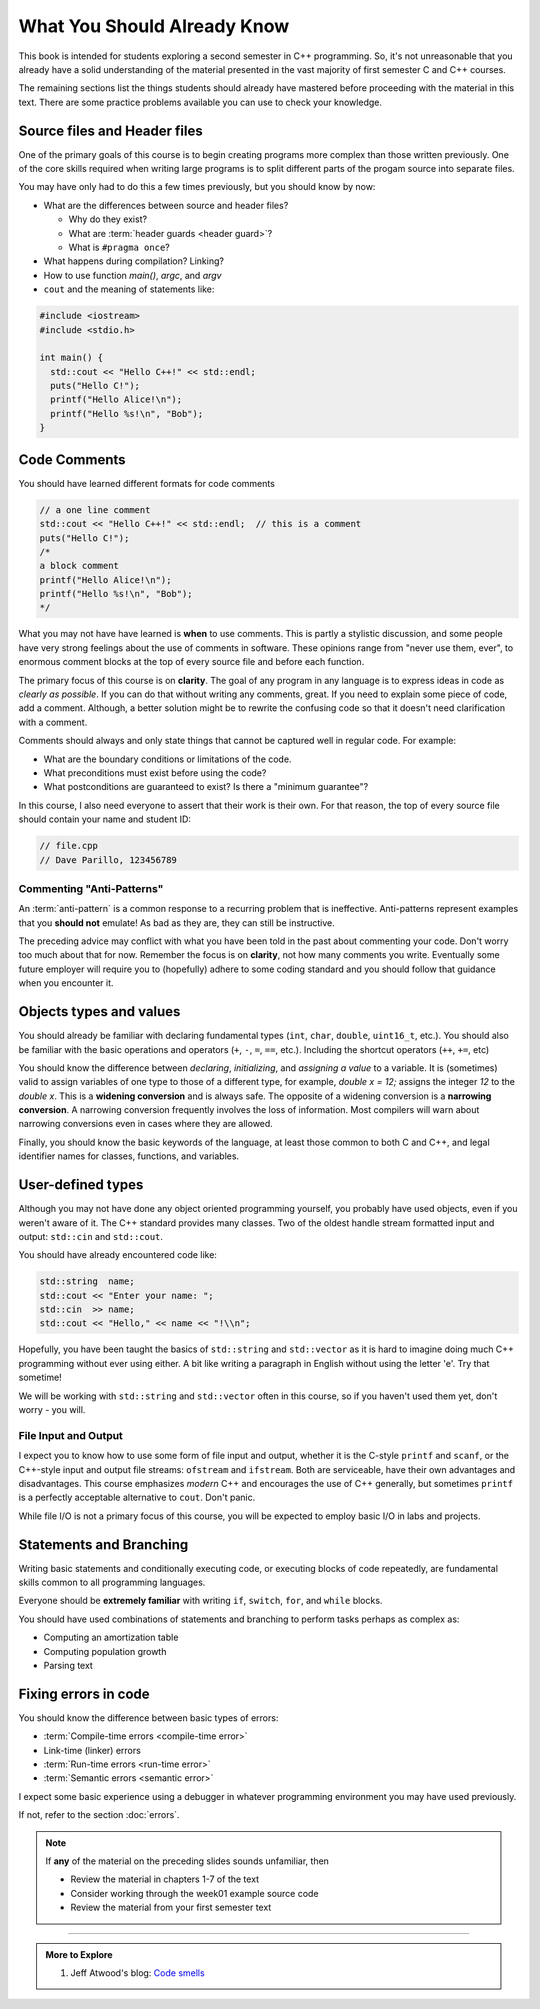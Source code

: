 ..  Copyright (C)  Dave Parillo.  Permission is granted to copy, distribute
    and/or modify this document under the terms of the GNU Free Documentation
    License, Version 1.3 or any later version published by the Free Software
    Foundation; with Invariant Sections being Forward, and Preface,
    no Front-Cover Texts, and no Back-Cover Texts.  A copy of
    the license is included in the section entitled "GNU Free Documentation
    License".

.. qnum::
   :prefix: beginnings-
   :start: 1

.. index:: 
   pair: introductory topics; header files
   pair: introductory topics; comments

What You Should Already Know
============================

This book is intended for students exploring a second semester in C++ programming.
So, it's not unreasonable that you already have a solid understanding of the
material presented in the vast majority of first semester C and C++ courses.

The remaining sections list the things students should already have mastered
before proceeding with the material in this text.
There are some practice problems available you can use to check your knowledge.


Source files and Header files
-----------------------------

One of the primary goals of this course is to begin creating programs more
complex than those written previously.
One of the core skills required when writing large programs is to split 
different parts of the progam source into separate files.

You may have only had to do this a few times previously, but you should know
by now:

* What are the differences between source and header files?

  * Why do they exist?
  * What are :term:`header guards <header guard>`?
  * What is ``#pragma once``?

* What happens during compilation?  Linking?
* How to use function *main()*, *argc*, and *argv*
* ``cout`` and the meaning of statements like:

.. code-block:: cpp

   #include <iostream>
   #include <stdio.h>

   int main() {
     std::cout << "Hello C++!" << std::endl;
     puts("Hello C!");
     printf("Hello Alice!\n");
     printf("Hello %s!\n", "Bob");
   }

.. index:: 
   triple: introductory topics; comments; best practices
   triple: introductory topics; comments; anti-patterns

Code Comments
-------------

You should have learned different formats for code comments 

.. code-block:: cpp

   // a one line comment
   std::cout << "Hello C++!" << std::endl;  // this is a comment
   puts("Hello C!");
   /*
   a block comment
   printf("Hello Alice!\n");
   printf("Hello %s!\n", "Bob");
   */

What you may not have have learned is **when** to use comments.
This is partly a stylistic discussion, and some people have very strong feelings
about the use of comments in software.
These opinions range from "never use them, ever", to enormous comment blocks
at the top of every source file and before each function.

The primary focus of this course is on **clarity**.
The goal of any program in any language is to express ideas in code
as *clearly as possible*.
If you can do that without writing any comments, great.
If you need to explain some piece of code, add a comment.
Although, a better solution might be to rewrite the confusing code
so that it doesn't need clarification with a comment.

Comments should always and only state things that cannot be captured well
in regular code.  For example:

* What are the boundary conditions or limitations of the code.
* What preconditions must exist before using the code?
* What postconditions are guaranteed to exist?  Is there a "minimum guarantee"?


In this course, I also need everyone to assert that their work is their own.
For that reason, the top of every source file should contain your name and student ID:

.. code-block:: cpp

   // file.cpp
   // Dave Parillo, 123456789


Commenting "Anti-Patterns"
..........................

An :term:`anti-pattern` is a common response to a recurring problem 
that is ineffective.
Anti-patterns represent examples that you **should not** emulate!
As bad as they are, they can still be instructive.

.. reveal:: reveal-1
    :showtitle: Show Comment Anti-Patterns
    :hidetitle: Hide Comment Anti-Patterns

    In case you are wondering,
    these anti-patterns are all actual code examples I have received in the past.

    One of my pet peeves is writing comments that say **exactly** what the code
    already says.

    .. code-block:: cpp

        help(argv[0]);   //passing the 1st arg. to func. help.
        
        for (int i=0; i<10; ++i)       // loop from 0 to 9
        {
          printf("counter: %d\n", i);  // print counter
        }

    Perhaps this is not obvious, but what is wrong here:

    .. code-block:: cpp

        int main( int argc, char* argv[] )  //or alternately char**arg[]

    .. reveal:: reveal-1-1
       :showtitle: What is Wrong?
       :hidetitle: Hide
      
       The comment is actually telling a lie: the alternative will not compile!

    .. code-block:: cpp

        // from a file named "average.cpp"

        int number;          // number of values in the set
        double value;        // value entered at keyboard
        double average;      // average value
        double total;        // sum of all values
        char again = 'y';    // repeat running the program
        char validElement;   // consider sentinel value -1 is valid

        // what is wrong with this code block??
        if (total != 0)
          average = total / number;  // calculate the average value

        fflush(stdin); // empty input buffer
        cin.get();     // read in a character


    The following series of code blocks are a combination of several commonly provided anti-patterns
    that have been combined into a single example.

    This first code block is composed of comments that add no value.
    There is only 'noise'.
    Every comment merely says basically the same thing as the code, just not as well.

    Also, we know we are in trouble in this program as the variable names provide little
    hint about anything this program might actually do.

    .. code-block:: cpp

       // The FooCalculator class calculates a Foo.
       // @author Dave Parillo
       struct FooCalculator {
         // The Integer maxFoo defines the maximum foo
         int maxFoo = 100;
         // The Integer foo defines the current foo.
         int foo = 0;
         // The member thing is an array of strings.
         std::string thing[100];
       };

       FooCalculator f;

    In this second block, which ``isFooSmallEnough`` appears to describe
    what this function is doing, the comments again, add nothing.

    The comments for ``rammer`` and ``rammerstat`` add no value and are actually misleading,
    since neither function appears to actually compute anything.

    .. code-block:: cpp

       // The isFooSmallEnough method determines if the foo is small enough
       // @return boolean {@code true} if foo is smaller than max
       // @return boolean {@code false} if foo is larger than max
       bool isFooSmallEnough() {
         return f.foo < f.maxFoo;
       }

       // Compute a rammer
       void rammer(std::string stat) {
         if (isFooSmallEnough()) {
           f.thing[f.foo++] = stat;
         }
         std::cout << stat << '\n';
       }

       // Calculate the ramerstat function.
       // @param rammer  A String that stores the rammer value
       void rammerstat(std::string x) {
           std::ifstream ram(x);   
           std::string stat;
           while (getline(ram,stat)) {
             rammer(stat);
           }
           ram.close();
       }

    The only comment here tells us what we already know.
    It would be nice to know what is expected of ``args`` that are passed into our
    nasty little program, but perhaps the author thought that was obvious?

    .. code-block:: cpp

       // Main is a global function.
       int main(int argc, char** argv) {
         if (argc > 1) {
           for (int i = 1;i < argc; ++i) {
             rammerstat(argv[i]);
           }
         } else {
           puts ("Usage: foo-comments args");
         }
       }

    What *does* this program do if compiled and run?

The preceding advice may conflict with what you have been told in the past 
about commenting your code.
Don't worry too much about that for now.
Remember the focus is on **clarity**, not how many comments you write.
Eventually some future employer will require you to (hopefully) adhere to 
some coding standard and you should follow that guidance when you encounter it.

Objects types and values
------------------------

You should already be familiar with declaring fundamental types
(``int``, ``char``, ``double``, ``uint16_t``, etc.).
You should also be familiar with the basic operations and operators
(``+``, ``-``, ``=``, ``==``, etc.).
Including the shortcut operators (``++``, ``+=``, etc)

You should know the difference between *declaring*, *initializing*, and
*assigning a value* to a variable.
It is (sometimes) valid to assign variables of one type to those of a different
type, for example, `double x = 12;` assigns the integer `12` to the `double x`.
This is a **widening conversion** and is always safe.
The opposite of a widening conversion is a **narrowing conversion**.
A narrowing conversion frequently involves the loss of information.
Most compilers will warn about narrowing conversions even in cases where
they are allowed.

Finally, you should know the basic keywords of the language,
at least those common to both C and C++, and legal identifier names
for classes, functions, and variables.


.. reveal:: reveal-skill-check-types
   :showtitle: Show Skill Check
   :hidetitle: Hide Skill Check

   .. mchoice:: mc_initializing_1
      :multiple_answers:
      :correct: b,d
      :answer_a: int a;
      :answer_b: a = b;
      :answer_c: size_t sz = 10;
      :answer_d: cin >> a;
      :answer_e: int if = a;
      :feedback_a: This is a declaration
      :feedback_b: Correct.
      :feedback_c: This is a declaration with initialization
      :feedback_d: This may not look like an assignment, but it is.
      :feedback_e: Does not compile. The word 'if' is a reserved word and can't be used.

      Which of the following statements represent **assignment to** a variable?  Check all that apply.


   Write a program that stores your name in a local variable and then prints it.

   .. activecode:: type_check
      :language: cpp
      :caption: Write a program that prints your name

      int main() {

      }

   .. mchoice:: mc_initializing_2
      :multiple_answers:
      :correct: a,b,e
      :answer_a: int inner_product_of_a_and_b;
      :answer_b: double* p2;
      :answer_c: char 1st_letter;
      :answer_d: long large num;
      :answer_e: long double _d;
      :feedback_a: A ridiculously long, but valid name.
      :feedback_b: Correct.
      :feedback_c: A variable may not start with a number
      :feedback_d: A variable can't contain spaces or most special characters
      :feedback_e: Correct. 'long double' is a single type. 

      Which of the following are legal variable names? Check all that apply.

   .. mchoice:: mc_shorcut_op_1
      :answer_a: x = -1, y = 1, z = 4
      :answer_b: x = -1, y = 2, z = 3
      :answer_c: x = -1, y = 2, z = 2
      :answer_d: x = -1, y = 2, z = 2
      :answer_e: x = -1, y = 2, z = 4
      :correct: e
      :feedback_a: This code subtracts one from x, adds one to y, and then sets z to to the value in z plus the current value of y.
      :feedback_b: This code subtracts one from x, adds one to y, and then sets z to to the value in z plus the current value of y.
      :feedback_c: This code subtracts one from x, adds one to y, and then sets z to to the value in z plus the current value of y.
      :feedback_d: This code subtracts one from x, adds one to y, and then sets z to to the value in z plus the current value of y.
      :feedback_e: This code subtracts one from x, adds one to y, and then sets z to to the value in z plus the current value of y.

      What are the values of x, y, and z after the following code executes?
   
      .. code-block:: cpp 

         int x = 0;
         int y = 1;
         int z = 2;
         --x;
         ++y;
         z+=y;


   .. mchoice:: mc_mod_1
      :answer_a: 15
      :answer_b: 16
      :answer_c: 8
      :correct: c
      :feedback_a: This would be the result of 158 divided by 10.  Modulus gives you the remainder.
      :feedback_b: Modulus gives you the remainder after the division.
      :feedback_c: When you divide 158 by 10 you get a remainder of 8.  

      What is the result of 158 % 10?
   
   .. mchoice:: mc_mod_2
      :answer_a: 3
      :answer_b: 2
      :answer_c: 8
      :correct: a
      :feedback_a: 8 goes into 3 no times so the remainder is 3.  The remainder of a smaller number divided by a larger number is always the smaller number!
      :feedback_b: This would be the remainder if the question was 8 % 3 but here we are asking for the reminder after we divide 3 by 8.
      :feedback_c: What is the remainder after you divide 3 by 8?  

      What is the result of 3 % 8?

   .. mchoice:: mc_op_2
      :answer_a: x = 6, y = 2.5, z = 2
      :answer_b: x = 4, y = 2.5, z = 2
      :answer_c: x = 6, y = 2, z = 3
      :answer_d: x = 4, y = 2.5, z = 3
      :answer_e: x = 4, y = 2, z = 3
      :correct: e
      :feedback_a: This code sets x to z * 2 (4), y to y divided by 2 (5 / 2 = 2) and z = to z + 1 (2 + 1 = 3).
      :feedback_b: This code sets x to z * 2 (4), y to y divided by 2 (5 / 2 = 2) and z = to z + 1 (2 + 1 = 3).
      :feedback_c: This code sets x to z * 2 (4), y to y divided by 2 (5 / 2 = 2) and z = to z + 1 (2 + 1 = 3).
      :feedback_d: This code sets x to z * 2 (4), y to y divided by 2 (5 / 2 = 2) and z = to z + 1 (2 + 1 = 3).
      :feedback_e: This code sets x to z * 2 (4), y to y divided by 2 (5 / 2 = 2) and z = to z + 1 (2 + 1 = 3).

      What are the values of x, y, and z after the following code executes?
   
      .. code-block:: java 

         int x = 3;
         int y = 5;
         int z = 2;
         x = z * 2;
         y /= 2;
         ++z;



User-defined types
------------------

Although you may not have done any object oriented programming yourself,
you probably have used objects, even if you weren't aware of it.
The C++ standard provides many classes.
Two of the oldest handle stream formatted input and output: ``std::cin`` and ``std::cout``.

You should have already encountered code like:

.. code-block:: cpp

   std::string  name;
   std::cout << "Enter your name: ";
   std::cin  >> name;
   std::cout << "Hello," << name << "!\\n";

Hopefully, you have been taught the basics of ``std::string`` and ``std::vector``
as it is hard to imagine doing much C++ programming without ever using either.
A bit like writing a paragraph in English without using the letter 'e'.
Try that sometime!

We will be working with ``std::string`` and ``std::vector``
often in this course, so if you haven't used them yet,
don't worry - you will.

File Input and Output
.....................

I expect you to know how to use some form of file input and output,
whether it is the C-style ``printf`` and ``scanf``, or the
C++-style input and output file streams: ``ofstream`` and ``ifstream``.
Both are serviceable, have their own advantages and disadvantages.
This course emphasizes *modern* C++ and encourages the use of
C++ generally, but sometimes ``printf`` is a perfectly acceptable
alternative to ``cout``. 
Don't panic.

While file I/O is not a primary focus of this course, you will be expected to employ
basic I/O in labs and projects.

Statements and Branching
------------------------

Writing basic statements and conditionally executing code,
or executing blocks of code repeatedly, are fundamental skills
common to all programming languages.

Everyone should be **extremely familiar** with writing
``if``, ``switch``, ``for``, and ``while`` blocks.

You should have used combinations of statements and branching 
to perform tasks perhaps as complex as:

* Computing an amortization table
* Computing population growth
* Parsing text

.. reveal:: reveal-skill-check-branch
   :showtitle: Show Skill Check
   :hidetitle: Hide Skill Check

   Given the following program:

   .. code-block:: cpp
      :linenos:

      int main() {
        int a = 7;
        int b = 4;

        if (a<=b) { 
          a = 99;
        } else {    
          int t = a;
          a = b;
          b = t;
        }
        return a;                                     
      }

   .. fillintheblank:: fib_conditions

      .. blank:: blank_conditions
         :correct: ^4$
         :feedback1: ('^7$','The variable a is always modified in this program.')
         :feedback2: ('^99$', "Since a is greater than b, the code on line 6 is never executed.")
         :feedback3: (".*", "What is happening in the else block?")

         What value is returned?
   
   Write a program that accumulates the sum of the numbers 1 - 10 and prints the result.

   .. activecode:: ac_loop_1
      :language: cpp

      int main() {

      }
   
   .. parsonsprob:: parson_loop_1
      :adaptive:
      :noindent:

      When assembled in its proper order, the following program segment 
      prints 'Odd numbers:' followed by all the odd numbers from 1 - 100, one per line.
      -----
      int main () {
      =====
      std::cout << "Odd numbers:\n";
      =====
      for(int num=1; num<=100; ++num) {
      =====
      if(num % 2 != 0)
      =====
      std::cout << '\t' << num << '\n';
      =====
      }
      }

Fixing errors in code
---------------------

You should know the difference between basic types of errors:

* :term:`Compile-time errors <compile-time error>`
* Link-time (linker) errors 
* :term:`Run-time errors <run-time error>`
* :term:`Semantic errors <semantic error>`

I expect some basic experience using a debugger in whatever 
programming environment you may have used previously.

If not, refer to the section :doc:`errors`.

.. note::

   If **any** of the material on the preceding slides sounds unfamiliar, then

   * Review the material in chapters 1-7 of the text

   * Consider working through the week01 example source code

   * Review the material from your first semester text


-----

.. admonition:: More to Explore

   #. Jeff Atwood's blog: `Code smells <https://blog.codinghorror.com/code-smells/>`_



